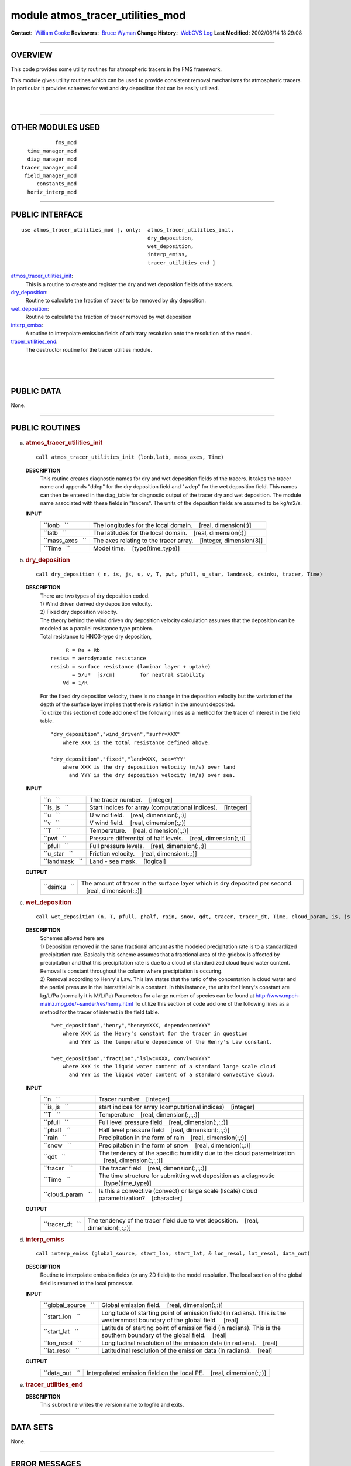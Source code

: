module atmos_tracer_utilities_mod
---------------------------------

.. container::

   **Contact:**  `William Cooke <mailto:wfc@gfdl.noaa.gov>`__
   **Reviewers:**  `Bruce Wyman <mailto:bw@gfdl.noaa.gov>`__
   **Change History:**  `WebCVS Log <http://www.gfdl.noaa.gov/fms-cgi-bin/cvsweb.cgi/FMS/>`__
   **Last Modified:** 2002/06/14 18:29:08

--------------

OVERVIEW
^^^^^^^^

This code provides some utility routines for atmospheric tracers in the FMS framework.

.. container::

   This module gives utility routines which can be used to provide consistent removal mechanisms for atmospheric
   tracers.
   In particular it provides schemes for wet and dry deposiiton that can be easily utilized.

| 
| 

--------------

OTHER MODULES USED
^^^^^^^^^^^^^^^^^^

.. container::

   ::

                 fms_mod
        time_manager_mod
        diag_manager_mod
      tracer_manager_mod
       field_manager_mod
           constants_mod
        horiz_interp_mod

--------------

PUBLIC INTERFACE
^^^^^^^^^^^^^^^^

.. container::

   ::

      use atmos_tracer_utilities_mod [, only:  atmos_tracer_utilities_init,
                                               dry_deposition,
                                               wet_deposition,
                                               interp_emiss,
                                               tracer_utilities_end ]

   `atmos_tracer_utilities_init <#atmos_tracer_utilities_init>`__:
      This is a routine to create and register the dry and wet deposition fields of the tracers.
   `dry_deposition <#dry_deposition>`__:
      Routine to calculate the fraction of tracer to be removed by dry deposition.
   `wet_deposition <#wet_deposition>`__:
      Routine to calculate the fraction of tracer removed by wet deposition
   `interp_emiss <#interp_emiss>`__:
      A routine to interpolate emission fields of arbitrary resolution onto the resolution of the model.
   `tracer_utilities_end <#tracer_utilities_end>`__:
      The destructor routine for the tracer utilities module.

| 
| 

--------------

PUBLIC DATA
^^^^^^^^^^^

.. container::

   None.

--------------

PUBLIC ROUTINES
^^^^^^^^^^^^^^^

a. 

   .. rubric:: atmos_tracer_utilities_init
      :name: atmos_tracer_utilities_init

   ::

      call atmos_tracer_utilities_init (lonb,latb, mass_axes, Time)

   **DESCRIPTION**
      This routine creates diagnostic names for dry and wet deposition fields of the tracers. It takes the tracer name
      and appends "ddep" for the dry deposition field and "wdep" for the wet deposition field. This names can then be
      entered in the diag_table for diagnostic output of the tracer dry and wet deposition. The module name associated
      with these fields in "tracers". The units of the deposition fields are assumed to be kg/m2/s.
   **INPUT**
      +-----------------------------------------------------------+-----------------------------------------------------------+
      | ``lonb   ``                                               | The longitudes for the local domain.                      |
      |                                                           |    [real, dimension(:)]                                   |
      +-----------------------------------------------------------+-----------------------------------------------------------+
      | ``latb   ``                                               | The latitudes for the local domain.                       |
      |                                                           |    [real, dimension(:)]                                   |
      +-----------------------------------------------------------+-----------------------------------------------------------+
      | ``mass_axes   ``                                          | The axes relating to the tracer array.                    |
      |                                                           |    [integer, dimension(3)]                                |
      +-----------------------------------------------------------+-----------------------------------------------------------+
      | ``Time   ``                                               | Model time.                                               |
      |                                                           |    [type(time_type)]                                      |
      +-----------------------------------------------------------+-----------------------------------------------------------+

b. 

   .. rubric:: dry_deposition
      :name: dry_deposition

   ::

      call dry_deposition ( n, is, js, u, v, T, pwt, pfull, u_star, landmask, dsinku, tracer, Time)

   **DESCRIPTION**
      | There are two types of dry deposition coded.
      | 1) Wind driven derived dry deposition velocity.
      | 2) Fixed dry deposition velocity.
      | The theory behind the wind driven dry deposition velocity calculation assumes that the deposition can be modeled
        as a parallel resistance type problem.
      | Total resistance to HNO3-type dry deposition,

      ::

                R = Ra + Rb
           resisa = aerodynamic resistance
           resisb = surface resistance (laminar layer + uptake)
                  = 5/u*  [s/cm]        for neutral stability
               Vd = 1/R

      | For the fixed dry deposition velocity, there is no change in the deposition velocity but the variation of the
        depth of the surface layer implies that there is variation in the amount deposited.
      | To utilize this section of code add one of the following lines as a method for the tracer of interest in the
        field table.

      ::

          "dry_deposition","wind_driven","surfr=XXX"
              where XXX is the total resistance defined above.

          "dry_deposition","fixed","land=XXX, sea=YYY"
              where XXX is the dry deposition velocity (m/s) over land
                and YYY is the dry deposition velocity (m/s) over sea.

   **INPUT**
      +-----------------------------------------------------------+-----------------------------------------------------------+
      | ``n   ``                                                  | The tracer number.                                        |
      |                                                           |    [integer]                                              |
      +-----------------------------------------------------------+-----------------------------------------------------------+
      | ``is, js   ``                                             | Start indices for array (computational indices).          |
      |                                                           |    [integer]                                              |
      +-----------------------------------------------------------+-----------------------------------------------------------+
      | ``u   ``                                                  | U wind field.                                             |
      |                                                           |    [real, dimension(:,:)]                                 |
      +-----------------------------------------------------------+-----------------------------------------------------------+
      | ``v   ``                                                  | V wind field.                                             |
      |                                                           |    [real, dimension(:,:)]                                 |
      +-----------------------------------------------------------+-----------------------------------------------------------+
      | ``T   ``                                                  | Temperature.                                              |
      |                                                           |    [real, dimension(:,:)]                                 |
      +-----------------------------------------------------------+-----------------------------------------------------------+
      | ``pwt   ``                                                | Pressure differential of half levels.                     |
      |                                                           |    [real, dimension(:,:)]                                 |
      +-----------------------------------------------------------+-----------------------------------------------------------+
      | ``pfull   ``                                              | Full pressure levels.                                     |
      |                                                           |    [real, dimension(:,:)]                                 |
      +-----------------------------------------------------------+-----------------------------------------------------------+
      | ``u_star   ``                                             | Friction velocity.                                        |
      |                                                           |    [real, dimension(:,:)]                                 |
      +-----------------------------------------------------------+-----------------------------------------------------------+
      | ``landmask   ``                                           | Land - sea mask.                                          |
      |                                                           |    [logical]                                              |
      +-----------------------------------------------------------+-----------------------------------------------------------+

   **OUTPUT**
      +-----------------------------------------------------------+-----------------------------------------------------------+
      | ``dsinku   ``                                             | The amount of tracer in the surface layer which is dry    |
      |                                                           | deposited per second.                                     |
      |                                                           |    [real, dimension(:,:)]                                 |
      +-----------------------------------------------------------+-----------------------------------------------------------+

c. 

   .. rubric:: wet_deposition
      :name: wet_deposition

   ::

      call wet_deposition (n, T, pfull, phalf, rain, snow, qdt, tracer, tracer_dt, Time, cloud_param, is, js)

   **DESCRIPTION**
      | Schemes allowed here are
      | 1) Deposition removed in the same fractional amount as the modeled precipitation rate is to a standardized
        precipitation rate. Basically this scheme assumes that a fractional area of the gridbox is affected by
        precipitation and that this precipitation rate is due to a cloud of standardized cloud liquid water content.
        Removal is constant throughout the column where precipitation is occuring.
      | 2) Removal according to Henry's Law. This law states that the ratio of the concentation in cloud water and the
        partial pressure in the interstitial air is a constant. In this instance, the units for Henry's constant are
        kg/L/Pa (normally it is M/L/Pa) Parameters for a large number of species can be found at
        http://www.mpch-mainz.mpg.de/~sander/res/henry.html To utilize this section of code add one of the following
        lines as a method for the tracer of interest in the field table.

      ::

          "wet_deposition","henry","henry=XXX, dependence=YYY"
              where XXX is the Henry's constant for the tracer in question
                and YYY is the temperature dependence of the Henry's Law constant.

          "wet_deposition","fraction","lslwc=XXX, convlwc=YYY"
              where XXX is the liquid water content of a standard large scale cloud
                and YYY is the liquid water content of a standard convective cloud.

   **INPUT**
      +-----------------------------------------------------------+-----------------------------------------------------------+
      | ``n   ``                                                  | Tracer number                                             |
      |                                                           |    [integer]                                              |
      +-----------------------------------------------------------+-----------------------------------------------------------+
      | ``is, js   ``                                             | start indices for array (computational indices)           |
      |                                                           |    [integer]                                              |
      +-----------------------------------------------------------+-----------------------------------------------------------+
      | ``T   ``                                                  | Temperature                                               |
      |                                                           |    [real, dimension(:,:,:)]                               |
      +-----------------------------------------------------------+-----------------------------------------------------------+
      | ``pfull   ``                                              | Full level pressure field                                 |
      |                                                           |    [real, dimension(:,:,:)]                               |
      +-----------------------------------------------------------+-----------------------------------------------------------+
      | ``phalf   ``                                              | Half level pressure field                                 |
      |                                                           |    [real, dimension(:,:,:)]                               |
      +-----------------------------------------------------------+-----------------------------------------------------------+
      | ``rain   ``                                               | Precipitation in the form of rain                         |
      |                                                           |    [real, dimension(:,:)]                                 |
      +-----------------------------------------------------------+-----------------------------------------------------------+
      | ``snow   ``                                               | Precipitation in the form of snow                         |
      |                                                           |    [real, dimension(:,:)]                                 |
      +-----------------------------------------------------------+-----------------------------------------------------------+
      | ``qdt   ``                                                | The tendency of the specific humidity due to the cloud    |
      |                                                           | parametrization                                           |
      |                                                           |    [real, dimension(:,:,:)]                               |
      +-----------------------------------------------------------+-----------------------------------------------------------+
      | ``tracer   ``                                             | The tracer field                                          |
      |                                                           |    [real, dimension(:,:,:)]                               |
      +-----------------------------------------------------------+-----------------------------------------------------------+
      | ``Time   ``                                               | The time structure for submitting wet deposition as a     |
      |                                                           | diagnostic                                                |
      |                                                           |    [type(time_type)]                                      |
      +-----------------------------------------------------------+-----------------------------------------------------------+
      | ``cloud_param   ``                                        | Is this a convective (convect) or large scale (lscale)    |
      |                                                           | cloud parametrization?                                    |
      |                                                           |    [character]                                            |
      +-----------------------------------------------------------+-----------------------------------------------------------+

   **OUTPUT**
      +-----------------------------------------------------------+-----------------------------------------------------------+
      | ``tracer_dt   ``                                          | The tendency of the tracer field due to wet deposition.   |
      |                                                           |    [real, dimension(:,:,:)]                               |
      +-----------------------------------------------------------+-----------------------------------------------------------+

d. 

   .. rubric:: interp_emiss
      :name: interp_emiss

   ::

      call interp_emiss (global_source, start_lon, start_lat, & lon_resol, lat_resol, data_out)

   **DESCRIPTION**
      Routine to interpolate emission fields (or any 2D field) to the model resolution. The local section of the global
      field is returned to the local processor.
   **INPUT**
      +-----------------------------------------------------------+-----------------------------------------------------------+
      | ``global_source   ``                                      | Global emission field.                                    |
      |                                                           |    [real, dimension(:,:)]                                 |
      +-----------------------------------------------------------+-----------------------------------------------------------+
      | ``start_lon   ``                                          | Longitude of starting point of emission field (in         |
      |                                                           | radians). This is the westernmost boundary of the global  |
      |                                                           | field.                                                    |
      |                                                           |    [real]                                                 |
      +-----------------------------------------------------------+-----------------------------------------------------------+
      | ``start_lat   ``                                          | Latitude of starting point of emission field (in          |
      |                                                           | radians). This is the southern boundary of the global     |
      |                                                           | field.                                                    |
      |                                                           |    [real]                                                 |
      +-----------------------------------------------------------+-----------------------------------------------------------+
      | ``lon_resol   ``                                          | Longitudinal resolution of the emission data (in          |
      |                                                           | radians).                                                 |
      |                                                           |    [real]                                                 |
      +-----------------------------------------------------------+-----------------------------------------------------------+
      | ``lat_resol   ``                                          | Latitudinal resolution of the emission data (in radians). |
      |                                                           |    [real]                                                 |
      +-----------------------------------------------------------+-----------------------------------------------------------+

   **OUTPUT**
      +-----------------------------------------------------------+-----------------------------------------------------------+
      | ``data_out   ``                                           | Interpolated emission field on the local PE.              |
      |                                                           |    [real, dimension(:,:)]                                 |
      +-----------------------------------------------------------+-----------------------------------------------------------+

e. 

   .. rubric:: tracer_utilities_end
      :name: tracer_utilities_end

   **DESCRIPTION**
      This subroutine writes the version name to logfile and exits.

--------------

DATA SETS
^^^^^^^^^

.. container::

   None.

--------------

ERROR MESSAGES
^^^^^^^^^^^^^^

.. container::

   None.

--------------

.. container::

   `top <#TOP>`__
